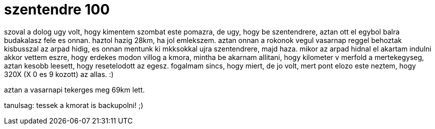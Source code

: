 = szentendre 100

:slug: szentendre-100
:category: bringa
:tags: hu
:date: 2009-04-27T01:01:35Z
++++
<p>szoval a dolog ugy volt, hogy kimentem szombat este pomazra, de ugy, hogy be szentendrere, aztan ott el egybol balra budakalasz fele es onnan. haztol hazig 28km, ha jol emlekszem. aztan onnan a rokonok vegul vasarnap reggel behoztak kisbusszal az arpad hidig, es onnan mentunk ki mkksokkal ujra szentendrere, majd haza. mikor az arpad hidnal el akartam indulni akkor vettem eszre, hogy erdekes modon villog a kmora, mintha be akarnam allitani, hogy kilometer v merfold a mertekegyseg, aztan kesobb leesett, hogy resetelodott az egesz. fogalmam sincs, hogy miert, de jo volt, mert pont elozo este neztem, hogy 320X (X 0 es 9 kozott) az allas. :)</p><p>aztan a vasarnapi tekerges meg 69km lett.</p><p>tanulsag: tessek a kmorat is backupolni! ;)</p>
++++
